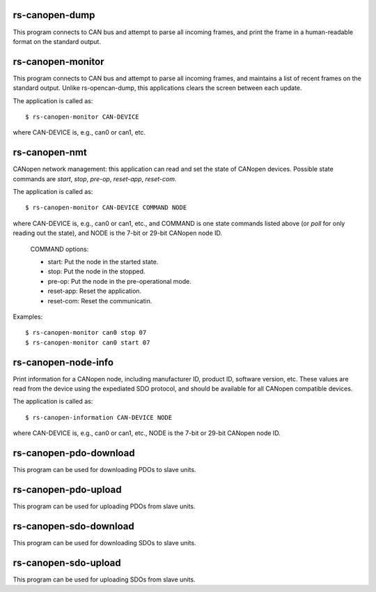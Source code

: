 
rs-canopen-dump
----------------

This program connects to CAN bus and attempt to parse all incoming frames, and
print the frame in a human-readable format on the standard output.


rs-canopen-monitor
------------------

This program connects to CAN bus and attempt to parse all incoming frames, and
maintains a list of recent frames on the standard output. Unlike rs-opencan-dump,
this applications clears the screen between each update.

The application is called as::

    $ rs-canopen-monitor CAN-DEVICE

where CAN-DEVICE is, e.g., can0 or can1, etc.


rs-canopen-nmt
--------------

CANopen network management: this application can read and set the state
of CANopen devices. Possible state commands are *start*, *stop*, *pre-op*,
*reset-app*, *reset-com*. 

The application is called as::

    $ rs-canopen-monitor CAN-DEVICE COMMAND NODE

where CAN-DEVICE is, e.g., can0 or can1, etc., and COMMAND is one state 
commands listed above (or *poll* for only reading out the state), and 
NODE is the 7-bit or 29-bit CANopen node ID.
   COMMAND options:
       
   * start: Put the node in the started state.
   * stop:  Put the node in the stopped.
   * pre-op: Put the node in the pre-operational mode.
   * reset-app: Reset the application.
   * reset-com: Reset the communicatin.
   
Examples::
   
   $ rs-canopen-monitor can0 stop 07
   $ rs-canopen-monitor can0 start 07

rs-canopen-node-info
--------------------

Print information for a CANopen node, including manufacturer ID, product
ID, software version, etc. These values are read from the device using the
expediated SDO protocol, and should be available for all CANopen compatible
devices. 

The application is called as::

    $ rs-canopen-information CAN-DEVICE NODE

where CAN-DEVICE is, e.g., can0 or can1, etc., NODE is the 7-bit or 29-bit
CANopen node ID.

rs-canopen-pdo-download
-----------------------

This program can be used for downloading PDOs to slave units.


rs-canopen-pdo-upload
---------------------

This program can be used for uploading PDOs from slave units.


rs-canopen-sdo-download
-----------------------

This program can be used for downloading SDOs to slave units.


rs-canopen-sdo-upload
---------------------

This program can be used for uploading SDOs from slave units.

